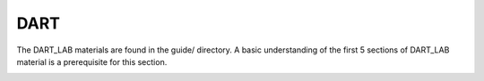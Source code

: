 DART
================
The DART_LAB materials are found in the guide/ directory. A basic understanding of the first 5 sections 
of DART_LAB material is a prerequisite for this section.

.. image:: images/dart_lab_dir.png
   :align: center